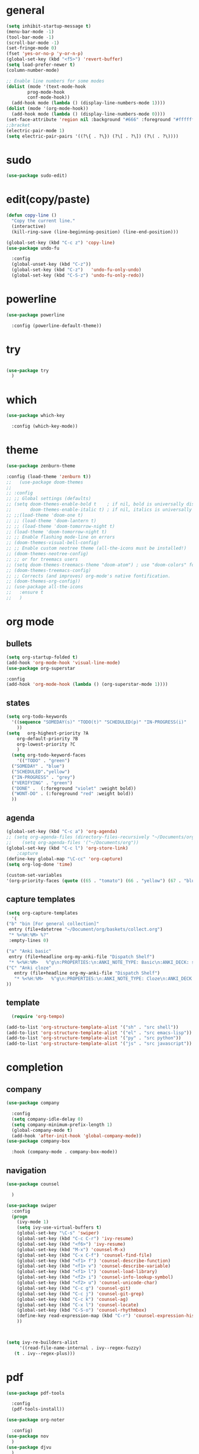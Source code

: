 * general
#+begin_src emacs-lisp
  (setq inhibit-startup-message t)
  (menu-bar-mode -1)
  (tool-bar-mode -1)
  (scroll-bar-mode -1)
  (set-fringe-mode 0)
  (fset 'yes-or-no-p 'y-or-n-p)
  (global-set-key (kbd "<f5>") 'revert-buffer)
  (setq load-prefer-newer t)
  (column-number-mode)

  ;; Enable line numbers for some modes
  (dolist (mode '(text-mode-hook
		  prog-mode-hook
		  conf-mode-hook))
    (add-hook mode (lambda () (display-line-numbers-mode 1))))
  (dolist (mode '(org-mode-hook))
    (add-hook mode (lambda () (display-line-numbers-mode 0))))
  (set-face-attribute 'region nil :background "#666" :foreground "#ffffff")
  ;;bracket
  (electric-pair-mode 1)
  (setq electric-pair-pairs '((?\{ . ?\}) (?\[ . ?\]) (?\( . ?\))))
#+end_src
* sudo
#+begin_src emacs-lisp
  (use-package sudo-edit)

#+end_src
* edit(copy/paste)
#+begin_src emacs-lisp
  (defun copy-line ()
    "Copy the current line."
    (interactive)
    (kill-ring-save (line-beginning-position) (line-end-position)))

  (global-set-key (kbd "C-c z") 'copy-line)
  (use-package undo-fu
    
    :config
    (global-unset-key (kbd "C-z"))
    (global-set-key (kbd "C-z")   'undo-fu-only-undo)
    (global-set-key (kbd "C-S-z") 'undo-fu-only-redo))
#+end_src
* powerline
#+begin_src emacs-lisp
  (use-package powerline
    
    :config (powerline-default-theme))
#+end_src

* try
#+begin_src emacs-lisp
 
(use-package try
  )
  
#+end_src
* which
#+begin_src emacs-lisp
(use-package which-key
  
  :config (which-key-mode))  
#+end_src
* theme
#+begin_src emacs-lisp
  (use-package zenburn-theme
  
  :config (load-theme 'zenburn t))
  ;;   (use-package doom-themes
  ;; 
  ;; :config
  ;; ;; Global settings (defaults)
  ;; (setq doom-themes-enable-bold t    ; if nil, bold is universally disabled
  ;;       doom-themes-enable-italic t) ; if nil, italics is universally disabled
  ;; ;;(load-theme 'doom-one t)
  ;; ;; (load-theme 'doom-lantern t)
  ;; ;; (load-theme 'doom-tomorrow-night t)
  ;; (load-theme 'doom-tomorrow-night t)
  ;; ;; Enable flashing mode-line on errors
  ;; (doom-themes-visual-bell-config)
  ;; ;; Enable custom neotree theme (all-the-icons must be installed!)
  ;; (doom-themes-neotree-config)
  ;; ;; or for treemacs users
  ;; (setq doom-themes-treemacs-theme "doom-atom") ; use "doom-colors" for less minimal icon theme
  ;; (doom-themes-treemacs-config)
  ;; ;; Corrects (and improves) org-mode's native fontification.
  ;; (doom-themes-org-config))
  ;; (use-package all-the-icons
  ;;   :ensure t
  ;;   )

#+end_src
* org mode
** bullets
#+begin_src emacs-lisp
  (setq org-startup-folded t)
  (add-hook 'org-mode-hook 'visual-line-mode)
  (use-package org-superstar
  
  :config
  (add-hook 'org-mode-hook (lambda () (org-superstar-mode 1))))

#+end_src
** states
#+begin_src emacs-lisp
  (setq org-todo-keywords
	'((sequence "SOMEDAY(s)" "TODO(t)" "SCHEDULED(p)" "IN-PROGRESS(i)"    "|" "DONE(d)" "WONT-DO(w@/!)" )
	  ))
  (setq   org-highest-priority ?A
	  org-default-priority ?B
	  org-lowest-priority ?C
	  )
    (setq org-todo-keyword-faces
      '(("TODO" . "green")
	("SOMEDAY" . "blue")
	("SCHEDULED"."yellow")
	("IN-PROGRESS" . "grey")
	("VERIFYING" . "green")
	("DONE" .  (:foreground "violet" :weight bold))
	("WONT-DO" . (:foreground "red" :weight bold))
	))

#+end_src
** agenda
#+begin_src emacs-lisp
  (global-set-key (kbd "C-c a") 'org-agenda) 
  ;; (setq org-agenda-files (directory-files-recursively "~/Documents/org" "\\.org$"))
  ;;    (setq org-agenda-files '("~/Documents/org"))
  (global-set-key (kbd "C-c l") 'org-store-link)
      ;capture
  (define-key global-map "\C-cc" 'org-capture)
  (setq org-log-done 'time)

  (custom-set-variables
  '(org-priority-faces (quote ((65 . "tomato") (66 . "yellow") (67 . "blue")))))

#+end_src
** capture templates
#+begin_src emacs-lisp
    (setq org-capture-templates
	  '(
	("b" "bin [For general collection]"
	 entry (file+datetree "~/Document/org/baskets/collect.org")
	 "* %<%H:%M> %?"
	 :empty-lines 0)

	("a" "Anki basic"
	 entry (file+headline org-my-anki-file "Dispatch Shelf")
	 "* %<%H:%M>   %^g\n:PROPERTIES:\n:ANKI_NOTE_TYPE: Basic\n:ANKI_DECK: super\n:END:\n** Front\n%?\n** Back\n%x\n")
	("C" "Anki cloze"
       entry (file+headline org-my-anki-file "Dispatch Shelf")
       "* %<%H:%M>   %^g\n:PROPERTIES:\n:ANKI_NOTE_TYPE: Cloze\n:ANKI_DECK: super\n:END:\n** Text\n%x\n** Extra\n")
	))

#+end_src
** template
#+begin_src emacs-lisp
    (require 'org-tempo)

  (add-to-list 'org-structure-template-alist '("sh" . "src shell"))
  (add-to-list 'org-structure-template-alist '("el" . "src emacs-lisp"))
  (add-to-list 'org-structure-template-alist '("py" . "src python"))
  (add-to-list 'org-structure-template-alist '("js" . "src javascript"))
#+end_src
* completion
** company
#+begin_src emacs-lisp
  (use-package company
    
    :config
    (setq company-idle-delay 0)
    (setq company-minimum-prefix-length 1)
    (global-company-mode t)
    (add-hook 'after-init-hook 'global-company-mode))
  (use-package company-box
    
    :hook (company-mode . company-box-mode))
  
#+end_src
** navigation
#+begin_src emacs-lisp
  (use-package counsel
    
    )

  (use-package swiper
    :config
    (progn
      (ivy-mode 1)
      (setq ivy-use-virtual-buffers t)
      (global-set-key "\C-s" 'swiper)
      (global-set-key (kbd "C-c C-r") 'ivy-resume)
      (global-set-key (kbd "<f6>") 'ivy-resume)
      (global-set-key (kbd "M-x") 'counsel-M-x)
      (global-set-key (kbd "C-x C-f") 'counsel-find-file)
      (global-set-key (kbd "<f1> f") 'counsel-describe-function)
      (global-set-key (kbd "<f1> v") 'counsel-describe-variable)
      (global-set-key (kbd "<f1> l") 'counsel-load-library)
      (global-set-key (kbd "<f2> i") 'counsel-info-lookup-symbol)
      (global-set-key (kbd "<f2> u") 'counsel-unicode-char)
      (global-set-key (kbd "C-c g") 'counsel-git)
      (global-set-key (kbd "C-c j") 'counsel-git-grep)
      (global-set-key (kbd "C-c k") 'counsel-ag)
      (global-set-key (kbd "C-x l") 'counsel-locate)
      (global-set-key (kbd "C-S-o") 'counsel-rhythmbox)
      (define-key read-expression-map (kbd "C-r") 'counsel-expression-history)
      ))



  (setq ivy-re-builders-alist
       '((read-file-name-internal . ivy--regex-fuzzy)
	 (t . ivy--regex-plus)))
#+end_src
* pdf
#+begin_src emacs-lisp
  (use-package pdf-tools
    
    :config
    (pdf-tools-install))

  (use-package org-noter
    
    :config)
  (use-package nov
    )
  (use-package djvu
    )

#+end_src

* magit
#+begin_src emacs-lisp
   (use-package magit
     
     :init
     (message "Loading Magit!")
     :config
     (message "Loaded Magit!")
     :bind (("C-x C-g" . magit-status)))
#+end_src
* projectile
#+begin_src emacs-lisp

  (use-package projectile
    
    :config
    (define-key projectile-mode-map (kbd "C-x p") 'projectile-command-map)
      (projectile-mode +1))  

#+end_src
* flycheck
#+begin_src emacs-lisp
  (use-package flycheck
    
    :init (global-flycheck-mode))

#+end_src
* imenu-list
#+begin_src emacs-lisp
  (use-package imenu-list
    )
  (global-set-key (kbd "C-'") #'imenu-list-smart-toggle)
#+end_src
* lsp mode
#+begin_src emacs-lisp
  (use-package lsp-mode
      
      :commands (lsp lsp-deferred)
      :init
      (setq lsp-keymap-prefix "C-x l" )  ;; Or 'C-l', 's-l'
      :hook(
	    (python-mode . lsp)
	    (js2-mode . lsp)
	    )
      :config
      (lsp-enable-which-key-integration t))
  (setq lsp-file-watch-threshold 2000)
  (setq gc-cons-threshold 100000000)
  ;; (add-hook 'prog-mode-hook #'lsp)
  (setq read-process-output-max (* 1024 1024)) ;; 1mb
  (setq lsp-log-io nil)
  (use-package lsp-ui
      
      :hook (lsp-mode . lsp-ui-mode)
      :custom
      (lsp-ui-doc-position 'bottom))
  (use-package lsp-treemacs
    
    :after lsp)
  (lsp-treemacs-sync-mode 1)
  (use-package lsp-ivy
    )

#+end_src
* python
#+begin_src emacs-lisp
  (use-package lsp-pyright
    
    :hook (python-mode . (lambda()
			   (require 'lsp-pyright)
			   (lsp-deferred))))
    (use-package pyvenv
    
    :config
    (pyvenv-mode t)
    ;; Set correct Python interpreter
    (setq pyvenv-post-activate-hooks
	  (list (lambda ()
		  (setq python-shell-interpreter (concat pyvenv-virtual-env "bin/python3")))))
    (setq pyvenv-post-deactivate-hooks
	  (list (lambda ()
		  (setq python-shell-interpreter "python3")))))
#+end_src
* js
#+begin_src emacs-lisp
    (add-hook 'prog-mode-hook #'lsp-deferred)
    (setq js-indent-level 2)
    (use-package typescript-mode
    )

  (add-to-list 'auto-mode-alist '("\\.tsx\\'" . typescript-mode))
  (add-to-list 'auto-mode-alist '("\\.ts\\'" . typescript-mode))
#+end_src
* dap
#+begin_src emacs-lisp
  (use-package dap-mode
    
    :config
    (dap-auto-configure-mode
     )
    :bind(
	  ("<f7>" . dap-step-in)
	  ("<f8>" . dap-next)
	  ("<f9>" . dap-continue)
	  ))
  (require 'dap-firefox)
  
#+end_src
* rainbow-delimiters
#+begin_src emacs-lisp
    (use-package rainbow-delimiters
    
    :hook (prog-mode . rainbow-delimiters-mode))

#+end_src
* yasnippet
#+begin_src emacs-lisp
  (use-package yasnippet
    
    :config
    (setq yas-snippet-dirs '("~/Dropbox/snippets"))
    (yas-global-mode 1)
   )
#+end_src
* anki
#+begin_src emacs-lisp
  (use-package anki-editor
    
    :after org
    :bind (:map org-mode-map
	      ("<f12>" . anki-editor-cloze-region-auto-incr)
	      ("<f11>" . anki-editor-cloze-region-dont-incr)
	      ("<f10>" . anki-editor-reset-cloze-number)
	      ("<f9>"  . anki-editor-push-tree)
	      ("<f6>"  . anki-editor-insert-note))
    :hook (org-capture-after-finalize . anki-editor-reset-cloze-number) ; Reset cloze-number after each capture.
    :config
    (setq anki-editor-create-decks t ;; Allow anki-editor to create a new deck if it doesn't exist
	  anki-editor-org-tags-as-anki-tags t)

    (defun anki-editor-cloze-region-auto-incr (&optional arg)
      "Cloze region without hint and increase card number."
      (interactive)
      (anki-editor-cloze-region my-anki-editor-cloze-number "")
      (setq my-anki-editor-cloze-number (1+ my-anki-editor-cloze-number))
      (forward-sexp))
    (defun anki-editor-cloze-region-dont-incr (&optional arg)
      "Cloze region without hint using the previous card number."
      (interactive)
      (anki-editor-cloze-region (1- my-anki-editor-cloze-number) "")
      (forward-sexp))
    (defun anki-editor-reset-cloze-number (&optional arg)
      "Reset cloze number to ARG or 1"
      (interactive)
      (setq my-anki-editor-cloze-number (or arg 1)))
    (defun anki-editor-push-tree ()
      "Push all notes under a tree."
      (interactive)
      (anki-editor-push-notes '(4))
      (anki-editor-reset-cloze-number))
    ;; Initialize
    (anki-editor-reset-cloze-number)
    )

  (setq org-my-anki-file "/home/nati/Document/org/meta/anki.org")
  (defun make-orgcapture-frame ()
    "Create a new frame and run org-capture."
    (interactive)
    (make-frame '((name . "org-capture") (window-system . x)))
    (select-frame-by-name "org-capture")
    (counsel-org-capture)
    (delete-other-windows)
    )
  #+end_src
* habit
#+begin_src emacs-lisp
    (require 'org-habit)
    (add-to-list 'org-modules 'org-habit t)
    (setq org-log-into-drawer t)
    (setq org-habit-show-habits-only-for-today nil)
    (setq org-agenda-repeating-timestamp-show-all nil)
    (use-package org-habit-stats
	)
    (define-key org-mode-map (kbd "C-c h") 'org-habit-stats-view-habit-at-point)
    (define-key org-agenda-mode-map (kbd "H") 'org-habit-stats-view-habit-at-point-agenda)



#+end_src
* gptel
#+begin_src emacs-lisp
  (use-package gptel
    
    :config
    (setq gptel-api-key "AIzaSyAPRhQmrm6RdUfCKTk42bq0bkCQQJ25SKY"))
    ;; (add-hook 'gptel-post-stream-hook 'gptel-auto-scroll)
    ;; (add-hook 'gptel-post-response-functions 'gptel-end-of-response))

  ;; (gptel-make-gemini "Gemini"
  ;;   ;; :key "AIzaSyDIjFBHz0kIx9N--EzFX5Qxv5af5e_Xz1M"
  ;;   :key "AIzaSyAPRhQmrm6RdUfCKTk42bq0bkCQQJ25SKY")
  (setq-default gptel-model "gemini-1.5-pro" ;Pick your default model
	      gptel-backend (gptel-make-gemini "Gemini" :host "generativelanguage.googleapis.com" :protocol "https" :endpoint "/v1beta/models" :stream t :key #'gptel-api-key :models '("gemini-pro" "gemini-pro-vision" "gemini-1.5-flash" "gemini-1.5-pro")))
  (setq gptel-log-level 'debug)
  (setq gptel--debug t)
#+end_src
* origami
#+begin_src emacs-lisp
  ;; (use-package origami			;
  ;;   
  ;;   :bind (:map origami-mode-map
  ;; 	  ("C-c C-f" . origami-forward-fold-same-level)
  ;; 	  ("C-c C-b" . origami-backward-fold-same-level)
  ;; 	  ("C-c C-n" . origami-forward-fold)
  ;; 	  ("C-c C-p" . origami-previous-fold)
  ;; 	  ("C-c C-f" . origami-toggle-node))
  ;;   :config (
  ;; 	   (c-mode . origami-mode)
  ;; 	   (c++-mode . origami-mode)
  ;; 	   (java-mode . origami-mode)
  ;; 	   (clojure-mode . origami-mode)
  ;; 	   (js2-mode . origami-mode)
  ;; 	   (typescript-mode . origami-mode)
  ;; 	   (python-mode . origami-mode)
  ;; 	   (emacs-lisp-mode . origami-mode)
  ;; 	   ))

#+end_src
* others
#+begin_src emacs-lisp
(custom-set-faces
 ;; custom-set-faces was added by Custom.
 ;; If you edit it by hand, you could mess it up, so be careful.
 ;; Your init file should contain only one such instance.
 ;; If there is more than one, they won't work right.
 '(org-habit-alert-face ((t nil)))
 '(org-habit-alert-future-face ((t nil)))
 '(org-habit-clear-future-face ((t nil)))
 '(org-habit-done-face ((t (:background "green" :foreground "black"))))
 '(org-habit-done-future-face ((t (:background "forest green"))))
 '(org-habit-overdue-face ((t nil)))
 '(org-habit-overdue-future-face ((t nil)))
 '(org-habit-ready-face ((t nil)))
 '(org-habit-ready-future-face ((t nil))))
(custom-set-variables
 ;; custom-set-variables was added by Custom.
 ;; If you edit it by hand, you could mess it up, so be careful.
 ;; Your init file should contain only one such instance.
 ;; If there is more than one, they won't work right.
 '(org-agenda-files
   '("~/Document/org/work/upwork/eloi/usb/usb_today.org" "/home/nati/Document/org/me/habits/drug.org" "/home/nati/Document/org/work/upwork/moni_melman/moni_melman_today.org" "/home/nati/Document/org/work/upwork/mike/new/cs/annot_bib/annot_bib.org" "/home/nati/Document/org/me/habits/bulk/food_today.org" "/home/nati/Document/org/me/habits/bulk/bulk_today.org" "/home/nati/Document/org/work/upwork/ange/resource/project2/project2_today.org" "/home/nati/Document/org/work/upwork/pape_obf/obf_today.org" "/home/nati/Document/org/me/music/music_today.org" "/home/nati/Document/org/me/books/books_today.org" "/home/nati/Document/org/work/upwork/mike/mike_today.org" "/home/nati/Document/org/work/upwork/deob/deob_today.org" "/home/nati/Document/org/work/upwork/prem/shineloop/shineloop_today.org" "/home/nati/Document/org/baskets/web_log.org" "/home/nati/Document/org/work/upwork/mike/new/policy/annotation1/annotation.org" "/home/nati/Document/org/work/upwork/ange/ange_today.org" "/home/nati/Document/org/work/upwork/mike/new/policy/policy_today.org" "/home/nati/Document/org/work/upwork/mike/new/research/research_today.org" "/home/nati/Document/org/work/upwork/mike/lab/lab_today.org" "/home/nati/Document/org/work/hs/hs_today.org" "/home/nati/Document/org/meta/meta.org" "/home/nati/Document/org/super/langs/lua/lua_today.org" "/home/nati/Document/org/super/langs/python/sqlalchemy/sqlalchemy_today.org" "/home/nati/Document/org/super/langs/python/manim/manim_today.org" "/home/nati/Document/org/super/langs/python/fastapi/fastapi_today.org" "/home/nati/Document/org/super/langs/python/python_today.org" "/home/nati/Document/org/super/emacs/emacs_today.org" "/home/nati/Document/org/super/aweseomevm/awesomevm_today.org" "/home/nati/Document/org/work/hs/topics/advanced_figma_to_code/advanced_figma_to_code_today.org" "/home/nati/Document/org/work/hs/topics/gulpjs/gulpjs_today.org" "/home/nati/Document/org/work/hs/topics/understanding_of_state_management/understanding_of_state_managment_today.org" "/home/nati/Document/org/me/habits/habits.org" "/home/nati/Document/org/me/habits/habits_track.org" "/home/nati/Document/org/super/langs/js/gulpjs/gulpjs_today.org" "/home/nati/Document/org/today.org" "/home/nati/Document/org/work/upwork/prem/loqui/loqui_today.org" "/home/nati/Document/org/work/upwork/prem/prem_today.org" "/home/nati/Document/org/baskets/todo.org"))
 '(org-priority-faces '((65 . "tomato") (66 . "yellow") (67 . "blue")))
 '(package-selected-packages
   '(all-the-icons doom-themes typescript-mode tree-sitter-langs dap-mode dap origami pyvenv zenburn-theme yasnippet which-key undo-fu try sudo-edit rainbow-delimiters projectile powerline pdf-tools org-superstar org-noter org-habit-stats nov magit lsp-ui lsp-treemacs lsp-pyright lsp-ivy imenu-list gptel flycheck djvu counsel company-box anki-editor)))

#+end_src
